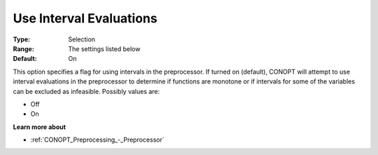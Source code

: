 .. _CONOPT_Preprocessing_-_Use_Interval_Evaluations:

Use Interval Evaluations
========================



:Type:	Selection	
:Range:	The settings listed below	
:Default:	On	



This option specifies a flag for using intervals in the preprocessor. If turned on (default), CONOPT will attempt to use interval evaluations in the preprocessor to determine if functions are monotone or if intervals for some of the variables can be excluded as infeasible. Possibly values are:



*	Off
*	On




**Learn more about** 

*	:ref:`CONOPT_Preprocessing_-_Preprocessor` 
